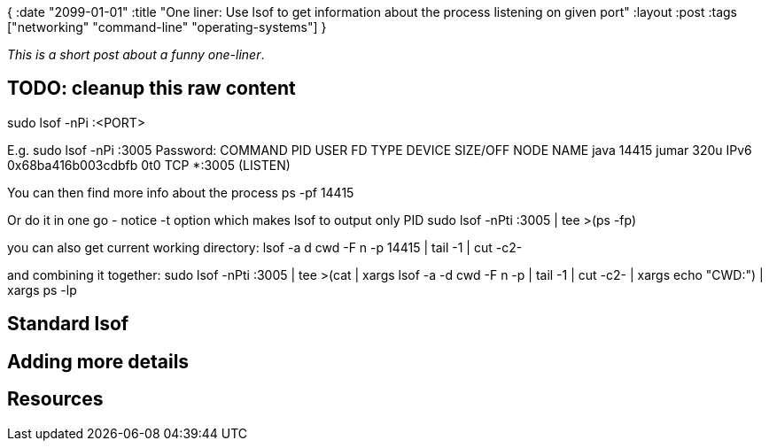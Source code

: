 {
:date "2099-01-01"
:title "One liner: Use lsof to get information about the process listening on given port"
:layout :post
:tags  ["networking" "command-line" "operating-systems"]
}

:toc:

_This is a short post about a funny one-liner_.

## TODO: cleanup this raw content

sudo lsof -nPi :<PORT> 

E.g. 
sudo lsof -nPi :3005
Password:
COMMAND   PID  USER   FD   TYPE             DEVICE SIZE/OFF NODE NAME
java    14415 jumar  320u  IPv6 0x68ba416b003cdbfb      0t0  TCP *:3005 (LISTEN)

You can then find more info about the process
    ps -pf 14415

Or do it in one go - notice -t  option which makes lsof to output only PID
    sudo lsof -nPti :3005 | tee >(ps -fp)

you can also get current working directory:
    lsof -a d cwd -F n -p 14415 | tail -1 | cut -c2-

and combining it together: 
    sudo lsof -nPti :3005 | tee >(cat | xargs lsof -a -d cwd -F n -p | tail -1 | cut -c2- | xargs echo "CWD:") | xargs ps -lp

## Standard lsof


## Adding more details


## Resources
